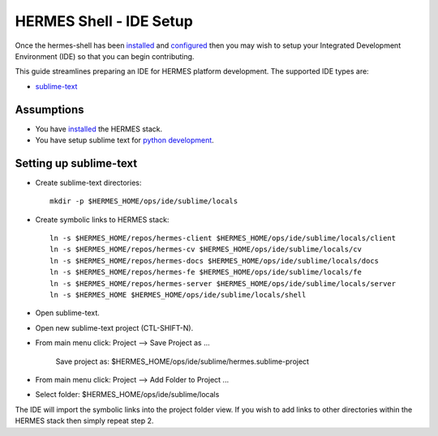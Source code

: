 ===================================
HERMES Shell - IDE Setup
===================================

Once the hermes-shell has been `installed <https://github.com/Prodiguer/hermes-shell/blob/master/docs/installation.rst>`_ and `configured <https://github.com/Prodiguer/hermes-shell/blob/master/docs/configuration.rst>`_ then you may wish to setup your Integrated Development Environment (IDE) so that you can begin contributing.

This guide streamlines preparing an IDE for HERMES platform development.  The supported IDE types are:

* `sublime-text <http://www.sublimetext.com>`_

Assumptions
----------------------------

- You have `installed <https://github.com/Prodiguer/hermes-shell/blob/master/docs/installation.rst>`_ the HERMES stack.

- You have setup sublime text for `python development <https://realpython.com/blog/python/setting-up-sublime-text-3-for-full-stack-python-development>`_.

Setting up sublime-text
----------------------------

* Create sublime-text directories::

	mkdir -p $HERMES_HOME/ops/ide/sublime/locals

* Create symbolic links to HERMES stack::

	ln -s $HERMES_HOME/repos/hermes-client $HERMES_HOME/ops/ide/sublime/locals/client
	ln -s $HERMES_HOME/repos/hermes-cv $HERMES_HOME/ops/ide/sublime/locals/cv
	ln -s $HERMES_HOME/repos/hermes-docs $HERMES_HOME/ops/ide/sublime/locals/docs
	ln -s $HERMES_HOME/repos/hermes-fe $HERMES_HOME/ops/ide/sublime/locals/fe
	ln -s $HERMES_HOME/repos/hermes-server $HERMES_HOME/ops/ide/sublime/locals/server
	ln -s $HERMES_HOME $HERMES_HOME/ops/ide/sublime/locals/shell

* Open sublime-text.

* Open new sublime-text project (CTL-SHIFT-N).

* From main menu click: Project -->  Save Project as ...

	Save project as: $HERMES_HOME/ops/ide/sublime/hermes.sublime-project

* From main menu click: Project -->  Add Folder to Project ...

* Select folder: $HERMES_HOME/ops/ide/sublime/locals

The IDE will import the symbolic links into the project folder view.  If you wish to add links to other directories within the HERMES stack then simply repeat step 2.